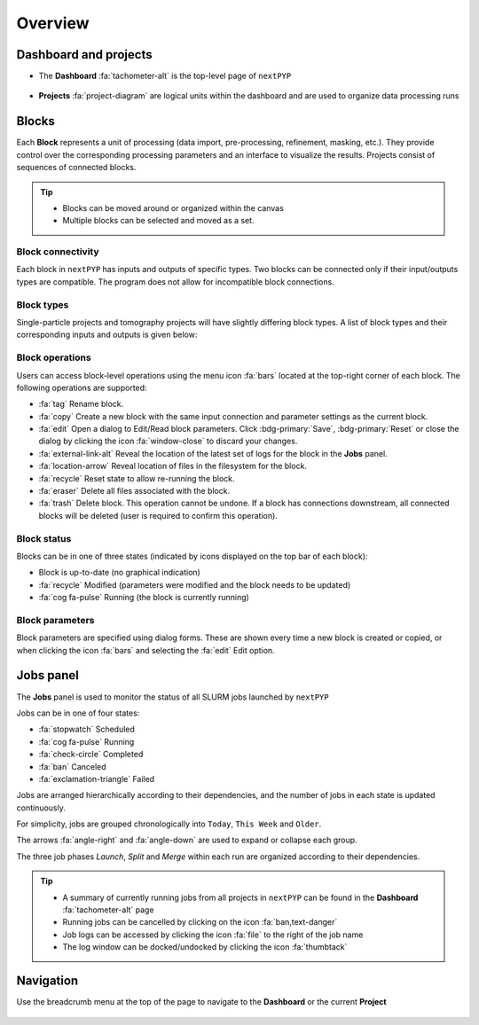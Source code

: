 ========
Overview
========

Dashboard and projects
======================

* The **Dashboard** :fa:`tachometer-alt` is the top-level page of ``nextPYP``

  .. figure:: ../images/dashboard_empty.webp
    :alt: Dashboard view

* **Projects** :fa:`project-diagram` are logical units within the dashboard and are used to organize data processing runs

  .. figure:: ../images/tutorial_tomo_open.webp
    :alt: Project view

Blocks
======

Each **Block** represents a unit of processing (data import, pre-processing, refinement, masking, etc.). They provide control over the corresponding processing parameters and an interface to visualize the results. Projects consist of sequences of connected blocks.

.. figure:: ../images/overview_blocks_view.webp
  :alt: Project view

.. tip::
  - Blocks can be moved around or organized within the canvas
  - Multiple blocks can be selected and moved as a set.

Block connectivity
------------------

Each block in ``nextPYP`` has inputs and outputs of specific types. Two blocks can be connected only if their input/outputs types are compatible. The program does not allow for incompatible block connections.

Block types
-----------

Single-particle projects and tomography projects will have slightly differing block types. A list of block types and their corresponding inputs and outputs is given below:

.. md-tab-set::

  .. md-tab-item:: Single-particle

    .. nextpyp-noicon:: :fa:`layer-group` Data import
      :collapsible: open

      :Description: Import movie frames or micrographs in multiple formats (MRC, DM4, TIF, and EER).
      :Input: None
      :Output: ``Movies``

    .. nextpyp-noicon:: :fa:`chart-bar` Pre-processing
      :collapsible: open
  
      :Description: Movie frame alignment, CTF estimation, and particle picking.
      :Input: ``Movies``
      :Output: ``Particles``

    .. nextpyp-noicon:: :fa:`dot-circle` Particle refinement
      :collapsible: open

      :Description: Particle alignment, classification and per-particle CTF refinement.
      :Input: ``Particles``
      :Output: ``Particles``

    .. nextpyp-noicon:: :fa:`filter` Particle filtering
      :collapsible: open

      :Description: Removal of bad particles from downstream analysis.
      :Input: ``Particles``
      :Output: ``Particles``

    .. nextpyp-noicon:: :fa:`film` Movie refinement
      :collapsible: open

      :Description: Per-particle movie frame alignment and dose weighting.
      :Input: ``Particles`` or ``Frames``
      :Output: ``Frames``

    .. nextpyp-noicon:: :fa:`crop` Create mask
      :collapsible: open

      :Description: Creation of shape masks.
      :Input: ``Particles`` or ``Frames``
      :Output: ``None``

    .. nextpyp-noicon:: :fa:`star` Post-processing
      :collapsible: open

      :Description: Masking, map sharpening, and Fourier Shell Correlation (FSC) plots.
      :Input: ``Particles`` or ``Frames``
      :Output: ``None``

  .. md-tab-item:: Tomography

    .. nextpyp-noicon::  :fa:`layer-group` Data import
      :collapsible: open

      :Decription: Import raw tilt-series data (with or without frames) in MRC or TIF format.
      :Input: None
      :Output: ``Tilt-series``

    .. nextpyp-noicon:: :fa:`chart-bar` Pre-processing (legacy)
      :collapsible: open

      :Description: Frame and tilt-series alignment, tomogram reconstruction, CTF estimation, and particle picking.
      :Input: ``Tilt-series``
      :Output: ``Particles``

    .. nextpyp-noicon:: :fa:`chart-bar` Pre-processing
      :collapsible: open

      :Description: Frame and tilt-series alignment, tomogram reconstruction, and CTF estimation.
      :Input: ``Tilt-series``
      :Output: ``Tomograms``

    .. nextpyp-noicon:: :fa:`crosshairs` Particle-Picking
      :collapsible: open

      :Description: Import, manual and size-based particle picking.
      :Input: ``Tomograms``
      :Output: ``Particles``

    .. nextpyp-noicon:: :fa:`search` MiLoPYP (train)
      :collapsible: open

      :Description: Train neural network for pattern mining.
      :Input: ``Tomograms``
      :Output: ``MiLoPYP Model``

    .. nextpyp-noicon:: :fa:`search` MiLoPYP (eval)
      :collapsible: open

      :Description: Evaluate neural network model for pattern mining.
      :Input: ``MiLoPYP Model``
      :Output: ``MiLoPYP Particles``

    .. nextpyp-noicon:: :fa:`crosshairs` Particle-Picking (train)
      :collapsible: open

      :Description: Train neural network for particle picking.
      :Input: ``Particles``, ``MiLoPYP Particles``
      :Output: ``Particles Model``

    .. nextpyp-noicon:: :fa:`crosshairs` Particle-Picking (eval)
      :collapsible: open

      :Description: Evaluate neural network model for particle picking.
      :Input: ``Tomograms``
      :Output: ``Particles``

    .. nextpyp-noicon:: :fa:`dot-circle` Particle refinement
      :collapsible: open

      :Description: Constrained particle alignment and classification, region-based refinement, and per-particle CTF refinement
      :Input: ``Particles``
      :Output: ``Particles``

    .. nextpyp-noicon:: :fa:`filter` Particle filtering
      :collapsible: open

      :Description: Removal of bad particles from downstream analysis.
      :Input: ``Particles``
      :Output: ``Particles``

    .. nextpyp-noicon:: :fa:`film` Movie refinement
      :collapsible: open

      :Description: Per-particle tilt movie refinement and reconstruction, data-driven dose-weighting.
      :Input: ``Particles`` or ``Frames``
      :Output: ``Frames``

    .. nextpyp-noicon:: :fa:`crop` Create mask
      :collapsible: open

      :Description: Creation of shape mask.
      :Input: ``Particles`` or ``Frames``
      :Output: ``None``

    .. nextpyp-noicon:: :fa:`star` Post-processing
      :collapsible: open

      :Description: Masking, map sharpening and Fourier Shell Correlation (FSC) plots.
      :Input: ``Particles`` or ``Frames``
      :Output: ``None``


Block operations
----------------

Users can access block-level operations using the menu icon :fa:`bars` located at the top-right corner of each block. The following operations are supported:

* :fa:`tag` Rename block.
* :fa:`copy` Create a new block with the same input connection and parameter settings as the current block.
* :fa:`edit` Open a dialog to Edit/Read block parameters. Click :bdg-primary:`Save`, :bdg-primary:`Reset` or close the dialog by clicking the icon :fa:`window-close` to discard your changes.
* :fa:`external-link-alt` Reveal the location of the latest set of logs for the block in the **Jobs** panel.
* :fa:`location-arrow` Reveal location of files in the filesystem for the block.
* :fa:`recycle` Reset state to allow re-running the block.
* :fa:`eraser` Delete all files associated with the block.
* :fa:`trash` Delete block. This operation cannot be undone. If a block has connections downstream, all connected blocks will be deleted (user is required to confirm this operation).

Block status
------------

Blocks can be in one of three states (indicated by icons displayed on the top bar of each block):

* Block is up-to-date (no graphical indication)
* :fa:`recycle` Modified (parameters were modified and the block needs to be updated)
* :fa:`cog fa-pulse` Running (the block is currently running)

Block parameters
----------------

Block parameters are specified using dialog forms. These are shown every time a new block is created or copied, or when clicking the icon :fa:`bars` and selecting the :fa:`edit` Edit option.

Jobs panel
==========

The **Jobs** panel is used to monitor the status of all SLURM jobs launched by ``nextPYP``

Jobs can be in one of four states:

* :fa:`stopwatch` Scheduled
* :fa:`cog fa-pulse` Running
* :fa:`check-circle` Completed
* :fa:`ban` Canceled
* :fa:`exclamation-triangle` Failed

Jobs are arranged hierarchically according to their dependencies, and the number of jobs in each state is updated continuously.

For simplicity, jobs are grouped chronologically into ``Today``, ``This Week`` and ``Older``.

The arrows :fa:`angle-right` and :fa:`angle-down` are used to expand or collapse each group.

The three job phases *Launch*, *Split* and *Merge* within each run are organized according to their dependencies.

.. tip::
    - A summary of currently running jobs from all projects in ``nextPYP`` can be found in the **Dashboard** :fa:`tachometer-alt` page
    - Running jobs can be cancelled by clicking on the icon :fa:`ban,text-danger`
    - Job logs can be accessed by clicking the icon :fa:`file` to the right of the job name
    - The log window can be docked/undocked by clicking the icon :fa:`thumbtack`

Navigation
==========

Use the breadcrumb menu at the top of the page to navigate to the **Dashboard** or the current **Project**

.. figure:: ../images/tutorial_tomo_pre_process_page.webp
  :alt: Breadcrums

